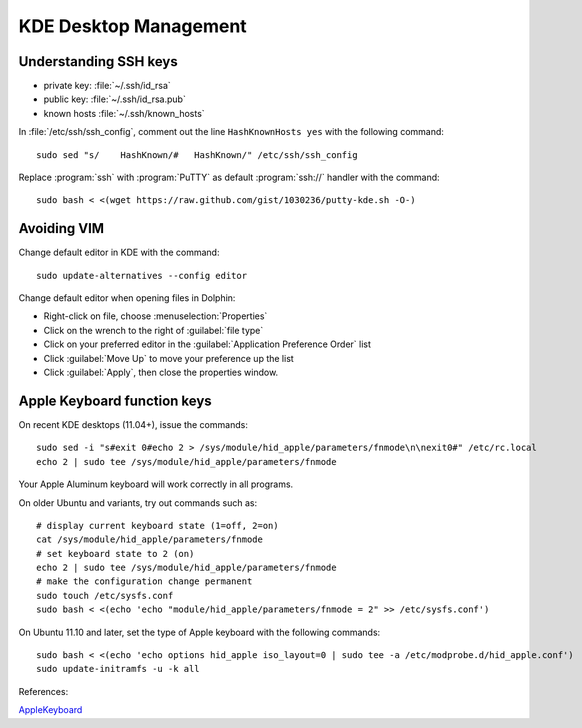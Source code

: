 #############################
 KDE Desktop Management
#############################

Understanding SSH keys
=============================

+ private key: :file:`~/.ssh/id_rsa`
+ public key: :file:`~/.ssh/id_rsa.pub`
+ known hosts :file:`~/.ssh/known_hosts`

In :file:`/etc/ssh/ssh_config`, comment out the line ``HashKnownHosts yes`` 
with the following command::

  sudo sed "s/    HashKnown/#   HashKnown/" /etc/ssh/ssh_config

Replace :program:`ssh` with :program:`PuTTY` as default :program:`ssh://` 
handler with the command::

  sudo bash < <(wget https://raw.github.com/gist/1030236/putty-kde.sh -O-)

Avoiding VIM
=============================

Change default editor in KDE with the command::

  sudo update-alternatives --config editor

Change default editor when opening files in Dolphin:

+ Right-click on file, choose :menuselection:`Properties`
+ Click on the wrench to the right of :guilabel:`file type`
+ Click on your preferred editor in the 
  :guilabel:`Application Preference Order` list
+ Click :guilabel:`Move Up` to move your preference up the list
+ Click :guilabel:`Apply`, then close the properties window.

Apple Keyboard function keys
=============================

On recent KDE desktops (11.04+), issue the commands::

  sudo sed -i "s#exit 0#echo 2 > /sys/module/hid_apple/parameters/fnmode\n\nexit0#" /etc/rc.local
  echo 2 | sudo tee /sys/module/hid_apple/parameters/fnmode

Your Apple Aluminum keyboard will work correctly in all programs.
  
On older Ubuntu and variants, try out commands such as::

  # display current keyboard state (1=off, 2=on)
  cat /sys/module/hid_apple/parameters/fnmode 
  # set keyboard state to 2 (on)
  echo 2 | sudo tee /sys/module/hid_apple/parameters/fnmode
  # make the configuration change permanent
  sudo touch /etc/sysfs.conf
  sudo bash < <(echo 'echo "module/hid_apple/parameters/fnmode = 2" >> /etc/sysfs.conf')
  
On Ubuntu 11.10 and later, set the type of Apple keyboard with the following commands::
  
  sudo bash < <(echo 'echo options hid_apple iso_layout=0 | sudo tee -a /etc/modprobe.d/hid_apple.conf')
  sudo update-initramfs -u -k all
  
References:

`AppleKeyboard <https://help.ubuntu.com/community/AppleKeyboard>`_